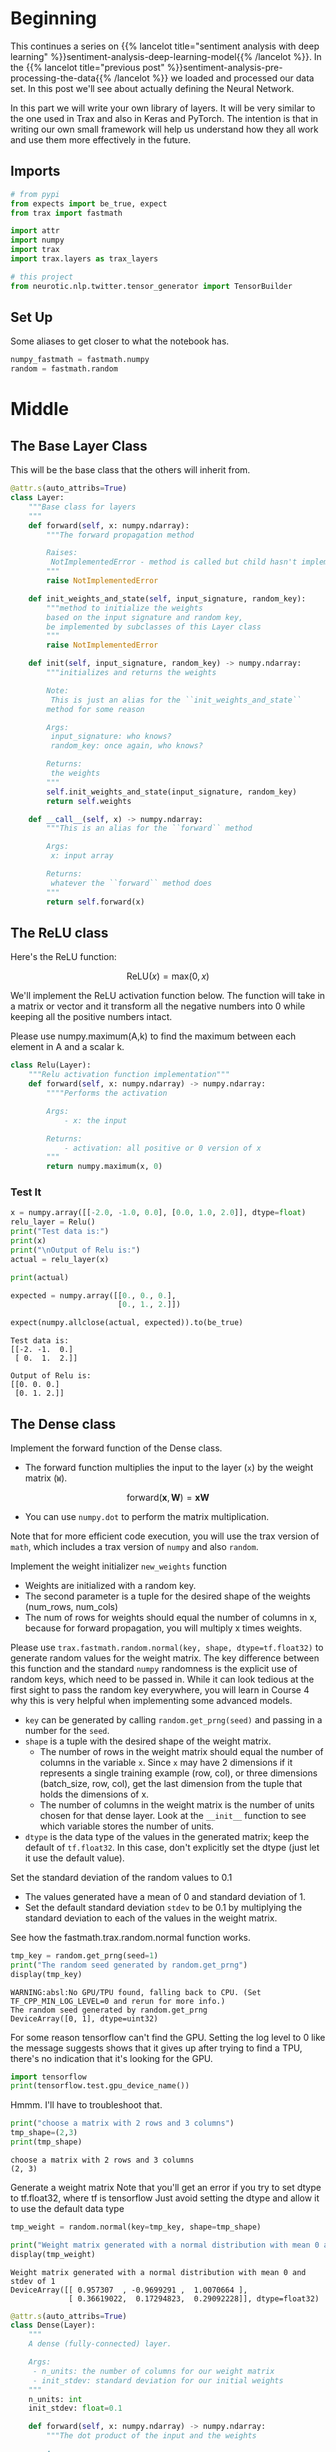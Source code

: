 #+BEGIN_COMMENT
.. title: Sentiment Analysis: Defining the Model
.. slug: sentiment-analysis-defining-the-model
.. date: 2020-12-23 15:46:13 UTC-08:00
.. tags: nlp,sentiment analysis,deep learning
.. category: NLP
.. link: 
.. description: Defining the Deep Learning Model
.. type: text
.. has_math: True
#+END_COMMENT
#+OPTIONS: ^:{}
#+TOC: headlines 3
#+PROPERTY: header-args :session ~/.local/share/jupyter/runtime/kernel-3953e539-c173-477c-8a3e-0d7ac31053a4.json
#+BEGIN_SRC python :results none :exports none
%load_ext autoreload
%autoreload 2
#+END_SRC

* Beginning
  This continues a series on {{% lancelot title="sentiment analysis with deep learning" %}}sentiment-analysis-deep-learning-model{{% /lancelot %}}. In the {{% lancelot title="previous post" %}}sentiment-analysis-pre-processing-the-data{{% /lancelot %}} we loaded and processed our data set. In this post we'll see about actually defining the Neural Network.

  In this part we will write your own library of layers. It will be very similar to the one used in Trax and also in Keras and PyTorch. The intention is that in writing our own small framework will help us understand how they all work and use them more effectively in the future.
** Imports
#+begin_src python :results none
# from pypi
from expects import be_true, expect
from trax import fastmath

import attr
import numpy
import trax
import trax.layers as trax_layers

# this project
from neurotic.nlp.twitter.tensor_generator import TensorBuilder
#+end_src
** Set Up
   Some aliases to get closer to what the notebook has.
   
#+begin_src python :results none
numpy_fastmath = fastmath.numpy
random = fastmath.random
#+end_src

* Middle
** The Base Layer Class
   This will be the base class that the others will inherit from.
   
#+begin_src python :results none
@attr.s(auto_attribs=True)
class Layer:
    """Base class for layers
    """
    def forward(self, x: numpy.ndarray):
        """The forward propagation method

        Raises:
         NotImplementedError - method is called but child hasn't implemented it
        """
        raise NotImplementedError
  
    def init_weights_and_state(self, input_signature, random_key):
        """method to initialize the weights
        based on the input signature and random key,
        be implemented by subclasses of this Layer class
        """
        raise NotImplementedError

    def init(self, input_signature, random_key) -> numpy.ndarray:
        """initializes and returns the weights
        
        Note:
         This is just an alias for the ``init_weights_and_state``
        method for some reason

        Args: 
         input_signature: who knows?
         random_key: once again, who knows?

        Returns:
         the weights
        """
        self.init_weights_and_state(input_signature, random_key)
        return self.weights
    
    def __call__(self, x) -> numpy.ndarray:
        """This is an alias for the ``forward`` method

        Args:
         x: input array

        Returns:
         whatever the ``forward`` method does
        """
        return self.forward(x)
#+end_src
** The ReLU class
Here's the ReLU function: 

\[
\mathrm{ReLU}(x) = \mathrm{max}(0,x)
\]


We'll implement the ReLU activation function below. The function will take in a matrix or vector and it transform all the negative numbers into 0 while keeping all the positive numbers intact. 


Please use numpy.maximum(A,k) to find the maximum between each element in A and a scalar k.


#+begin_src python :results none
class Relu(Layer):
    """Relu activation function implementation"""
    def forward(self, x: numpy.ndarray) -> numpy.ndarray:
        """"Performs the activation
        
        Args: 
            - x: the input
        
        Returns:
            - activation: all positive or 0 version of x
        """
        return numpy.maximum(x, 0)
#+end_src
*** Test It

#+begin_src python :results output :exports both
x = numpy.array([[-2.0, -1.0, 0.0], [0.0, 1.0, 2.0]], dtype=float)
relu_layer = Relu()
print("Test data is:")
print(x)
print("\nOutput of Relu is:")
actual = relu_layer(x)

print(actual)

expected = numpy.array([[0., 0., 0.],
                        [0., 1., 2.]])

expect(numpy.allclose(actual, expected)).to(be_true)
#+end_src

#+RESULTS:
: Test data is:
: [[-2. -1.  0.]
:  [ 0.  1.  2.]]
: 
: Output of Relu is:
: [[0. 0. 0.]
:  [0. 1. 2.]]

** The Dense class 

 Implement the forward function of the Dense class. 
 - The forward function multiplies the input to the layer (=x=) by the weight matrix (=W=).

\[
\mathrm{forward}(\mathbf{x},\mathbf{W}) = \mathbf{xW}
\]

 - You can use =numpy.dot= to perform the matrix multiplication.

 Note that for more efficient code execution, you will use the trax version of =math=, which includes a trax version of =numpy= and also =random=.

 Implement the weight initializer =new_weights= function
 - Weights are initialized with a random key.
 - The second parameter is a tuple for the desired shape of the weights (num_rows, num_cols)
 - The num of rows for weights should equal the number of columns in x, because for forward propagation, you will multiply x times weights.

 Please use =trax.fastmath.random.normal(key, shape, dtype=tf.float32)= to generate random values for the weight matrix. The key difference between this function and the standard =numpy= randomness is the explicit use of random keys, which need to be passed in. While it can look tedious at the first sight to pass the random key everywhere, you will learn in Course 4 why this is very helpful when
implementing some advanced models.
 - =key= can be generated by calling =random.get_prng(seed)= and passing in a number for the =seed=.
 - =shape= is a tuple with the desired shape of the weight matrix.
     + The number of rows in the weight matrix should equal the number of columns in the variable =x=.  Since =x= may have 2 dimensions if it represents a single training example (row, col), or three dimensions (batch_size, row, col), get the last dimension from the tuple that holds the dimensions of x.
     + The number of columns in the weight matrix is the number of units chosen for that dense layer.  Look at the =__init__= function to see which variable stores the number of units.
 - =dtype= is the data type of the values in the generated matrix; keep the default of =tf.float32=. In this case, don't explicitly set the dtype (just let it use the default value).

 Set the standard deviation of the random values to 0.1
 - The values generated have a mean of 0 and standard deviation of 1.
 - Set the default standard deviation =stdev= to be 0.1 by multiplying the standard deviation to each of the values in the weight matrix.

See how the fastmath.trax.random.normal function works.

#+begin_src python :results output :exports both
tmp_key = random.get_prng(seed=1)
print("The random seed generated by random.get_prng")
display(tmp_key)
#+end_src

#+RESULTS:
:RESULTS:
: WARNING:absl:No GPU/TPU found, falling back to CPU. (Set TF_CPP_MIN_LOG_LEVEL=0 and rerun for more info.)
: The random seed generated by random.get_prng
: DeviceArray([0, 1], dtype=uint32)
:END:

For some reason tensorflow can't find the GPU. Setting the log level to 0 like the message suggests shows that it gives up after trying to find a TPU, there's no indication that it's looking for the GPU.

#+begin_src python :results output :exports both
import tensorflow
print(tensorflow.test.gpu_device_name())
#+end_src

#+RESULTS:

Hmmm. I'll have to troubleshoot that.

#+begin_src python :results output :exports both
print("choose a matrix with 2 rows and 3 columns")
tmp_shape=(2,3)
print(tmp_shape)
#+end_src

#+RESULTS:
: choose a matrix with 2 rows and 3 columns
: (2, 3)

Generate a weight matrix
 Note that you'll get an error if you try to set dtype to tf.float32, where tf is tensorflow
 Just avoid setting the dtype and allow it to use the default data type

#+begin_src python :results output :exports both
tmp_weight = random.normal(key=tmp_key, shape=tmp_shape)

print("Weight matrix generated with a normal distribution with mean 0 and stdev of 1")
display(tmp_weight)
#+end_src

#+RESULTS:
:RESULTS:
: Weight matrix generated with a normal distribution with mean 0 and stdev of 1
: DeviceArray([[ 0.957307  , -0.9699291 ,  1.0070664 ],
:              [ 0.36619022,  0.17294823,  0.29092228]], dtype=float32)
:END:

#+begin_src python :results none
@attr.s(auto_attribs=True)
class Dense(Layer):
    """
    A dense (fully-connected) layer.

    Args:
     - n_units: the number of columns for our weight matrix
     - init_stdev: standard deviation for our initial weights
    """
    n_units: int
    init_stdev: float=0.1

    def forward(self, x: numpy.ndarray) -> numpy.ndarray:
        """The dot product of the input and the weights

        Args:
         x: input to multipyl

        Returns:
         product of x and weights
        """
        return numpy.dot(x, self.weights)

    def init_weights_and_state(self, input_signature: tuple,
                               random_key: int) -> numpy.ndarray:
        """initializes the weights

        Args:
         input_signature: tuple whose final dimension will be the number of rows
         random_ke: something to start the random normal generator with
        """
        input_shape = input_signature.shape

        # to allow for more than two-dimensional matrices,
        # we use the last column of the input shape, rather than assuming it's
        # column 1
        self.weights = (random.normal(key=random_key,
                                      shape=(input_shape[-1], self.n_units))
             ,* self.init_stdev)
        return self.weights
#+end_src

# Testing your Dense layer 
#+begin_src python :results output :exports both
dense_layer = Dense(n_units=10)  #sets  number of units in dense layer
random_key = random.get_prng(seed=0)  # sets random seed
z = numpy.array([[2.0, 7.0, 25.0]]) # input array 

dense_layer.init(z, random_key)
print("Weights are\n ",dense_layer.weights) #Returns randomly generated weights
output = dense_layer(z)
print("Foward function output is ", output) # Returns multiplied values of units and weights

expected_weights = numpy.array([
    [-0.02837108,  0.09368162, -0.10050076,  0.14165013,  0.10543301,  0.09108126,
     -0.04265672,  0.0986188,  -0.05575325,  0.00153249],
    [-0.20785688,  0.0554837,   0.09142365,  0.05744595,  0.07227863,  0.01210617,
     -0.03237354,  0.16234995,  0.02450038, -0.13809784],
    [-0.06111237,  0.01403724,  0.08410042, -0.1094358,  -0.10775021, -0.11396459,
     -0.05933381, -0.01557652, -0.03832145, -0.11144515]])

expected_output = numpy.array(
    [[-3.0395496,   0.9266802,   2.5414743,  -2.050473,   -1.9769388,  -2.582209,
      -1.7952735,   0.94427425, -0.8980402,  -3.7497487]])

expect(numpy.allclose(dense_layer.weights, expected_weights)).to(be_true)
expect(numpy.allclose(output, expected_output)).to(be_true)
#+end_src

#+RESULTS:
: Weights are
:   [[-0.02837108  0.09368162 -0.10050076  0.14165013  0.10543301  0.09108126
:   -0.04265672  0.0986188  -0.05575325  0.00153249]
:  [-0.20785688  0.0554837   0.09142365  0.05744595  0.07227863  0.01210617
:   -0.03237354  0.16234995  0.02450038 -0.13809784]
:  [-0.06111237  0.01403724  0.08410042 -0.1094358  -0.10775021 -0.11396459
:   -0.05933381 -0.01557652 -0.03832145 -0.11144515]]
: Foward function output is  [[-3.03954965  0.92668021  2.54147445 -2.05047299 -1.97693891 -2.58220917
:   -1.79527355  0.94427423 -0.89804017 -3.74974866]]


** The Layers for the Trax-Based Model  

For the model implementation we will use the Trax layers library. Trax layers are very similar to the ones we implemented above, but in addition to trainable weights they also have a non-trainable state.
This state is used in layers like batch normalization and for inference - we will learn more about it later on.
** Dense
First, look at the code of the Trax Dense layer and compare to the implementation above.
 - [[https://github.com/google/trax/blob/master/trax/layers/core.py#L29][Trax Dense layer implementation]]

Another other important layer that we will use a lot is the [[https://github.com/google/trax/blob/master/trax/layers/combinators.py#L26][Serial]] layer which allows us to execute one layer after another in sequence.
    - You can pass in the layers as arguments to =Serial=, separated by commas. 
    - For example: =tl.Serial(tl.Embeddings(...), tl.Mean(...), tl.Dense(...), tl.LogSoftmax(...))=

The layer classes have pretty good docstrings, unlike the fastmath stuff, so it might be useful to look at it - but it's too long to include here.

We're also going to use an [[https://github.com/google/trax/blob/1372b903bb66b0daccee19fd0b1fdf44f659330b/trax/layers/core.py#L113][Embedding]]
     - =tl.Embedding(vocab_size, d_feature)=.
     - =vocab_size= is the number of unique words in the given vocabulary.
     - =d_feature= is the number of elements in the word embedding (some choices for a word embedding size range from 150 to 300, for example).

#+begin_src python :results output :exports both
tmp_embed = trax_layers.Embedding(vocab_size=3, d_feature=2)
display(tmp_embed)
#+end_src

#+RESULTS:
: Embedding_3_2

Another useful layer is the [[https://github.com/google/trax/blob/1372b903bb66b0daccee19fd0b1fdf44f659330b/trax/layers/core.py#L276][Mean]] which calculates means across an axis.  In this case, use axis = 1 (across rows) to get an average embedding vector (an embedding vector that is an average of all words in the vocabulary).  
 - For example, if the embedding matrix is 300 elements and vocab size is 10,000 words, taking the mean of the embedding matrix along axis=1 will yield a vector of 300 elements.

 Pretend the embedding matrix uses 2 elements for embedding the meaning of a word and has a vocabulary size of 3, so it has shape (2,3).

#+begin_src python :results none :exports both
tmp_embed = numpy.array([[1,2,3,],
                         [4,5,6]
                         ])
#+end_src

First take the mean along axis 0, which creates a vector whose length equals the vocabulary size (the number of columns).

#+begin_src python :results output :exports both
display(numpy.mean(tmp_embed,axis=0))
#+end_src

#+RESULTS:
: array([2.5, 3.5, 4.5])

If you take the mean along axis 1 it creates a vector whose length equals the number of elements in a word embedding (the rows).

#+begin_src python :results output :exports both
display(numpy.mean(tmp_embed,axis=1))
#+end_src

#+RESULTS:
: array([2., 5.])

Finally, a [[https://github.com/google/trax/blob/1372b903bb66b0daccee19fd0b1fdf44f659330b/trax/layers/core.py#L242][LogSoftmax]] layer gives you a log-softmax output.


*** Online Documentation
    For completeness, here's some links to the Read the Docs documentation for these layers.
 - [[https://trax-ml.readthedocs.io/en/latest/trax.layers.html#trax.layers.core.Dense][Dense]]
 - [[https://trax-ml.readthedocs.io/en/latest/trax.layers.html#module-trax.layers.combinators][Serial]]
 - [[https://trax-ml.readthedocs.io/en/latest/trax.layers.html#trax.layers.core.Embedding][Embedding]]
 - [[https://trax-ml.readthedocs.io/en/latest/trax.layers.html#trax.layers.core.Mean][Mean]]
 - [[https://trax-ml.readthedocs.io/en/latest/trax.layers.html#trax.layers.core.LogSoftmax][LogSoftmax]]
** The Classifier Function
#+begin_src python :results none :exports both
builder = TensorBuilder()
size_of_vocabulary = len(builder.vocabulary)
#+end_src

#+begin_src python :results none :exports both
def classifier(vocab_size: int=size_of_vocabulary,
               embedding_dim: int=256,
               output_dim: int=2) -> trax_layers.Serial:
    """Creates the classifier model

    Args:
     vocab_size: number of tokens in the training vocabulary
     embedding_dim: output dimension for the Embedding layer
     output_dim: dimension for the Dense layer

    Returns:
     the composed layer-model
    """
    embed_layer = trax_layers.Embedding(
        vocab_size=vocab_size, # Size of the vocabulary
        d_feature=embedding_dim)  # Embedding dimension
    
    mean_layer = trax_layers.Mean(axis=1)
    
    dense_output_layer = trax_layers.Dense(n_units = output_dim)

    log_softmax_layer = trax_layers.LogSoftmax()
    
    model = trax_layers.Serial(
      embed_layer,
      mean_layer,
      dense_output_layer,
      log_softmax_layer
    )
    return model
#+end_src

#+begin_src python :results none :exports both
tmp_model = classifier()
#+end_src

#+begin_src python :results output :exports both
print(type(tmp_model))
display(tmp_model)
#+end_src

#+RESULTS:
:RESULTS:
: <class 'trax.layers.combinators.Serial'>
: Serial[
:   Embedding_9164_256
:   Mean
:   Dense_2
:   LogSoftmax
: ]
:END:

* Ending
  Now that we have our Deep Learning model, we'll move on to {{% lancelot title="training it" %}}sentiment-analysis-training-the-model{{% /lancelot %}}.
